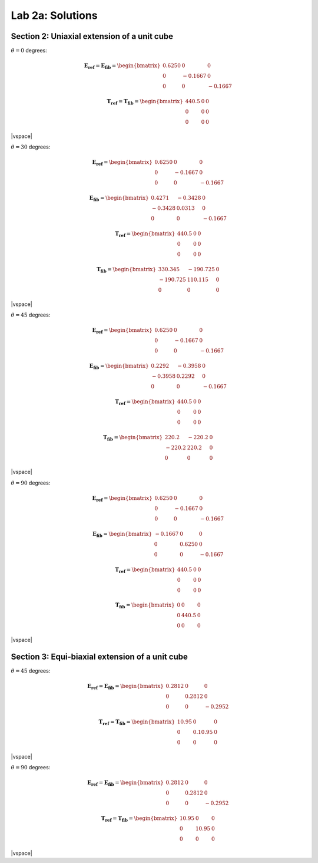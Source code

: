 
.. |vspace| raw:: latex

   \vspace{5mm}

.. _lab2a_solutions:

*****************
Lab 2a: Solutions
*****************

.. _lab2a_section2_solutions:

============================================
Section 2: Uniaxial extension of a unit cube
============================================

:math:`\theta=0` degrees:

.. math::

    \boldsymbol{E_{ref}} = \boldsymbol{E_{fib}} = 
    \begin{bmatrix}
      0.6250 & 0       & 0 \\
      0      & -0.1667 & 0 \\
      0      & 0       & -0.1667
    \end{bmatrix}

    \boldsymbol{T_{ref}} = \boldsymbol{T_{fib}} = 
    \begin{bmatrix}
      440.5  & 0       & 0 \\
      0      & 0       & 0 \\
      0      & 0       & 0
    \end{bmatrix}

|vspace|

:math:`\theta=30` degrees:

.. math::

    \boldsymbol{E_{ref}} = 
    \begin{bmatrix}
      0.6250 & 0       & 0 \\
      0      & -0.1667 & 0 \\
      0      & 0       & -0.1667
    \end{bmatrix}

    \boldsymbol{E_{fib}} = 
    \begin{bmatrix}
      0.4271 & -0.3428  & 0 \\
     -0.3428 &  0.0313  & 0 \\
      0      &  0       & -0.1667
    \end{bmatrix}

    \boldsymbol{T_{ref}} = 
    \begin{bmatrix}
      440.5  & 0       & 0 \\
      0      & 0       & 0 \\
      0      & 0       & 0
    \end{bmatrix}

    \boldsymbol{T_{fib}} = 
    \begin{bmatrix}
      330.345   & -190.725  & 0 \\
      -190.725  & 110.115   & 0 \\
      0       & 0       & 0
    \end{bmatrix}

|vspace|

:math:`\theta=45` degrees:

.. math::

    \boldsymbol{E_{ref}} = 
    \begin{bmatrix}
      0.6250 & 0       & 0 \\
      0      & -0.1667 & 0 \\
      0      & 0       & -0.1667
    \end{bmatrix}

    \boldsymbol{E_{fib}} = 
    \begin{bmatrix}
      0.2292 & -0.3958  & 0 \\
     -0.3958 &  0.2292  & 0 \\
      0      &  0       & -0.1667
    \end{bmatrix}

    \boldsymbol{T_{ref}} = 
    \begin{bmatrix}
      440.5  & 0       & 0 \\
      0      & 0       & 0 \\
      0      & 0       & 0
    \end{bmatrix}

    \boldsymbol{T_{fib}} = 
    \begin{bmatrix}
      220.2   & -220.2  & 0 \\
      -220.2  & 220.2   & 0 \\
      0       & 0       & 0
    \end{bmatrix}

|vspace|

:math:`\theta=90` degrees:

.. math::

    \boldsymbol{E_{ref}} = 
    \begin{bmatrix}
      0.6250 & 0       & 0 \\
      0      & -0.1667 & 0 \\
      0      & 0       & -0.1667
    \end{bmatrix}

    \boldsymbol{E_{fib}} = 
    \begin{bmatrix}
     -0.1667 & 0       & 0 \\
      0      & 0.6250  & 0 \\
      0      & 0       & -0.1667
    \end{bmatrix}

    \boldsymbol{T_{ref}} = 
    \begin{bmatrix}
      440.5  & 0       & 0 \\
      0      & 0       & 0 \\
      0      & 0       & 0
    \end{bmatrix}

    \boldsymbol{T_{fib}} = 
    \begin{bmatrix}
      0      & 0       & 0 \\
      0      & 440.5   & 0 \\
      0      & 0       & 0
    \end{bmatrix}

|vspace|

.. _lab2a_section3_solutions:

================================================
Section 3: Equi-biaxial extension of a unit cube
================================================

:math:`\theta=45` degrees:

.. math::

    \boldsymbol{E_{ref}} = \boldsymbol{E_{fib}} = 
    \begin{bmatrix}
      0.2812 & 0      & 0 \\
      0      & 0.2812 & 0 \\
      0      & 0      & -0.2952
    \end{bmatrix}

    \boldsymbol{T_{ref}} = \boldsymbol{T_{fib}} = 
    \begin{bmatrix}
      10.95  & 0       & 0 \\
      0      & 0.10.95 & 0 \\
      0      & 0       & 0
    \end{bmatrix}

|vspace|

:math:`\theta=90` degrees:

.. math::

    \boldsymbol{E_{ref}} = \boldsymbol{E_{fib}} = 
    \begin{bmatrix}
      0.2812 & 0      & 0 \\
      0      & 0.2812 & 0 \\
      0      & 0      & -0.2952
    \end{bmatrix}

    \boldsymbol{T_{ref}} = \boldsymbol{T_{fib}} = 
    \begin{bmatrix}
      10.95  & 0     & 0 \\
      0      & 10.95 & 0 \\
      0      & 0     & 0
    \end{bmatrix}

|vspace|





